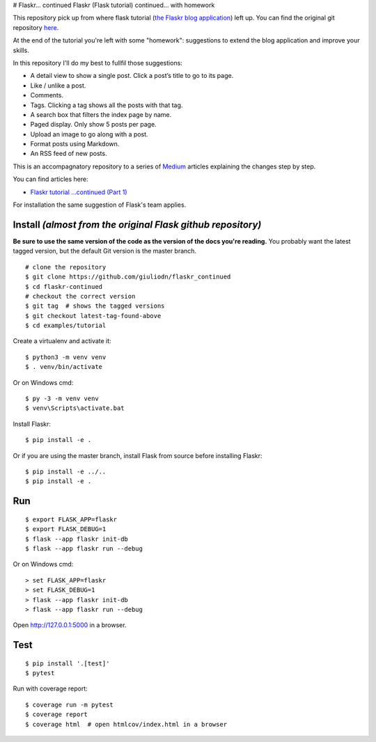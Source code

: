 # Flaskr... continued
Flaskr (Flask tutorial) continued...  with homework

This repository pick up from where flask tutorial (`the Flaskr blog application`_) left up. You can find the original git repository here_. 

.. _here: https://github.com/pallets/flask/tree/1.1.2/examples/tutorial
.. _`the Flaskr blog application`: https://flask.palletsprojects.com/en/1.1.x/tutorial/

At the end of the tutorial you're left with some "homework": suggestions to extend the blog application and improve your skills. 

In this repository I'll do my best to fullfil those suggestions:

* A detail view to show a single post. Click a post’s title to go to its page.

* Like / unlike a post.

* Comments.

* Tags. Clicking a tag shows all the posts with that tag.

* A search box that filters the index page by name.

* Paged display. Only show 5 posts per page.

* Upload an image to go along with a post.

* Format posts using Markdown.

* An RSS feed of new posts.

This is an accompagnatory repository to a series of Medium_ articles explaining the changes step by step.

.. _Medium: https://medium.com/

You can find articles here:

* `Flaskr tutorial …continued (Part 1)`_

.. _`Flaskr tutorial …continued (Part 1)`: https://medium.com/@giuliodn/flaskr-tutorial-continued-part-1-23daa764fa72

For installation the same suggestion of Flask's team applies.

Install *(almost from the original Flask github repository)*
-------

**Be sure to use the same version of the code as the version of the docs
you're reading.** You probably want the latest tagged version, but the
default Git version is the master branch. ::

    # clone the repository
    $ git clone https://github.com/giuliodn/flaskr_continued
    $ cd flaskr-continued
    # checkout the correct version
    $ git tag  # shows the tagged versions
    $ git checkout latest-tag-found-above
    $ cd examples/tutorial

Create a virtualenv and activate it::

    $ python3 -m venv venv
    $ . venv/bin/activate

Or on Windows cmd::

    $ py -3 -m venv venv
    $ venv\Scripts\activate.bat

Install Flaskr::

    $ pip install -e .

Or if you are using the master branch, install Flask from source before
installing Flaskr::

    $ pip install -e ../..
    $ pip install -e .


Run
---

::

    $ export FLASK_APP=flaskr
    $ export FLASK_DEBUG=1
    $ flask --app flaskr init-db
    $ flask --app flaskr run --debug

Or on Windows cmd::

    > set FLASK_APP=flaskr
    > set FLASK_DEBUG=1
    > flask --app flaskr init-db
    > flask --app flaskr run --debug

Open http://127.0.0.1:5000 in a browser.


Test
----

::

    $ pip install '.[test]'
    $ pytest

Run with coverage report::

    $ coverage run -m pytest
    $ coverage report
    $ coverage html  # open htmlcov/index.html in a browser
